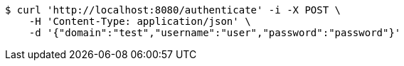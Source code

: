 [source,bash]
----
$ curl 'http://localhost:8080/authenticate' -i -X POST \
    -H 'Content-Type: application/json' \
    -d '{"domain":"test","username":"user","password":"password"}'
----